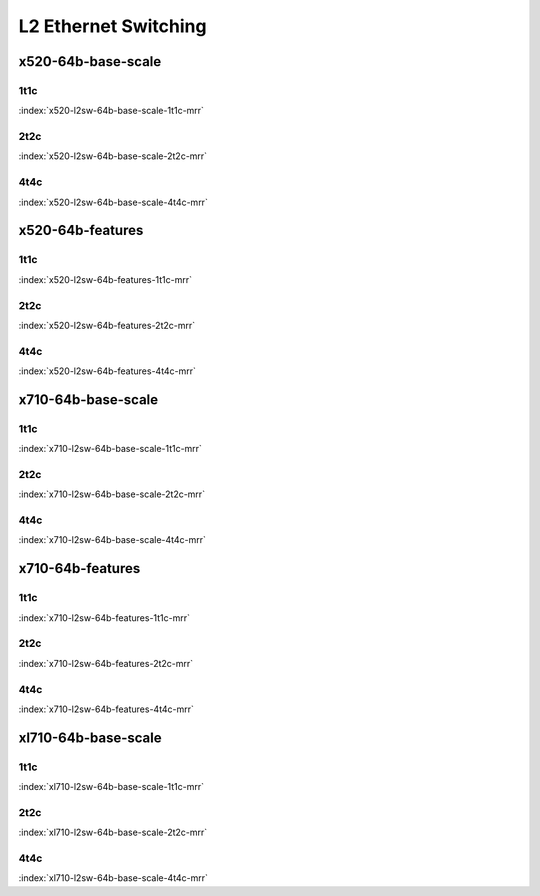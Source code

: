 L2 Ethernet Switching
=====================

x520-64b-base-scale
-------------------

1t1c
````

.. raw:: html

    <center><b>

:index:`x520-l2sw-64b-base-scale-1t1c-mrr`

.. raw:: html

    </b>
    <iframe width="1100" height="800" frameborder="0" scrolling="no" src="../_static/vpp/cpta-l2-1t1c-x520-1.html"></iframe>
    <p><br><br></p>
    </center>

2t2c
````

.. raw:: html

    <center><b>

:index:`x520-l2sw-64b-base-scale-2t2c-mrr`

.. raw:: html

    </b>
    <iframe width="1100" height="800" frameborder="0" scrolling="no" src="../_static/vpp/cpta-l2-2t2c-x520-1.html"></iframe>
    <p><br><br></p>
    </center>

4t4c
````

.. raw:: html

    <center><b>

:index:`x520-l2sw-64b-base-scale-4t4c-mrr`

.. raw:: html

    </b>
    <iframe width="1100" height="800" frameborder="0" scrolling="no" src="../_static/vpp/cpta-l2-4t4c-x520-1.html"></iframe>
    <p><br><br></p>
    </center>

x520-64b-features
-----------------

1t1c
````

.. raw:: html

    <center><b>

:index:`x520-l2sw-64b-features-1t1c-mrr`

.. raw:: html

    </b>
    <iframe width="1100" height="800" frameborder="0" scrolling="no" src="../_static/vpp/cpta-l2-feature-1t1c-x520-1.html"></iframe>
    <p><br><br></p>
    </center>

2t2c
````

.. raw:: html

    <center><b>

:index:`x520-l2sw-64b-features-2t2c-mrr`

.. raw:: html

    </b>
    <iframe width="1100" height="800" frameborder="0" scrolling="no" src="../_static/vpp/cpta-l2-feature-2t2c-x520-1.html"></iframe>
    <p><br><br></p>
    </center>

4t4c
````

.. raw:: html

    <center><b>

:index:`x520-l2sw-64b-features-4t4c-mrr`

.. raw:: html

    </b>
    <iframe width="1100" height="800" frameborder="0" scrolling="no" src="../_static/vpp/cpta-l2-feature-4t4c-x520-1.html"></iframe>
    <p><br><br></p>
    </center>

x710-64b-base-scale
-------------------

1t1c
````

.. raw:: html

    <center><b>

:index:`x710-l2sw-64b-base-scale-1t1c-mrr`

.. raw:: html

    </b>
    <iframe width="1100" height="800" frameborder="0" scrolling="no" src="../_static/vpp/cpta-l2-1t1c-x710-1.html"></iframe>
    <p><br><br></p>
    </center>

2t2c
````

.. raw:: html

    <center><b>

:index:`x710-l2sw-64b-base-scale-2t2c-mrr`

.. raw:: html

    </b>
    <iframe width="1100" height="800" frameborder="0" scrolling="no" src="../_static/vpp/cpta-l2-2t2c-x710-1.html"></iframe>
    <p><br><br></p>
    </center>

4t4c
````

.. raw:: html

    <center><b>

:index:`x710-l2sw-64b-base-scale-4t4c-mrr`

.. raw:: html

    </b>
    <iframe width="1100" height="800" frameborder="0" scrolling="no" src="../_static/vpp/cpta-l2-4t4c-x710-1.html"></iframe>
    <p><br><br></p>
    </center>

x710-64b-features
-----------------

1t1c
````

.. raw:: html

    <center><b>

:index:`x710-l2sw-64b-features-1t1c-mrr`

.. raw:: html

    </b>
    <iframe width="1100" height="800" frameborder="0" scrolling="no" src="../_static/vpp/cpta-l2-feature-1t1c-x710-1.html"></iframe>
    <p><br><br></p>
    </center>

2t2c
````

.. raw:: html

    <center><b>

:index:`x710-l2sw-64b-features-2t2c-mrr`

.. raw:: html

    </b>
    <iframe width="1100" height="800" frameborder="0" scrolling="no" src="../_static/vpp/cpta-l2-feature-2t2c-x710-1.html"></iframe>
    <p><br><br></p>
    </center>

4t4c
````

.. raw:: html

    <center><b>

:index:`x710-l2sw-64b-features-4t4c-mrr`

.. raw:: html

    </b>
    <iframe width="1100" height="800" frameborder="0" scrolling="no" src="../_static/vpp/cpta-l2-feature-4t4c-x710-1.html"></iframe>
    <p><br><br></p>
    </center>

xl710-64b-base-scale
--------------------

1t1c
````

.. raw:: html

    <center><b>

:index:`xl710-l2sw-64b-base-scale-1t1c-mrr`

.. raw:: html

    </b>
    <iframe width="1100" height="800" frameborder="0" scrolling="no" src="../_static/vpp/cpta-l2-1t1c-xl710-1.html"></iframe>
    <p><br><br></p>
    </center>

2t2c
````

.. raw:: html

    <center><b>

:index:`xl710-l2sw-64b-base-scale-2t2c-mrr`

.. raw:: html

    </b>
    <iframe width="1100" height="800" frameborder="0" scrolling="no" src="../_static/vpp/cpta-l2-2t2c-xl710-1.html"></iframe>
    <p><br><br></p>
    </center>

4t4c
````

.. raw:: html

    <center><b>

:index:`xl710-l2sw-64b-base-scale-4t4c-mrr`

.. raw:: html

    </b>
    <iframe width="1100" height="800" frameborder="0" scrolling="no" src="../_static/vpp/cpta-l2-4t4c-xl710-1.html"></iframe>
    <p><br><br></p>
    </center>

